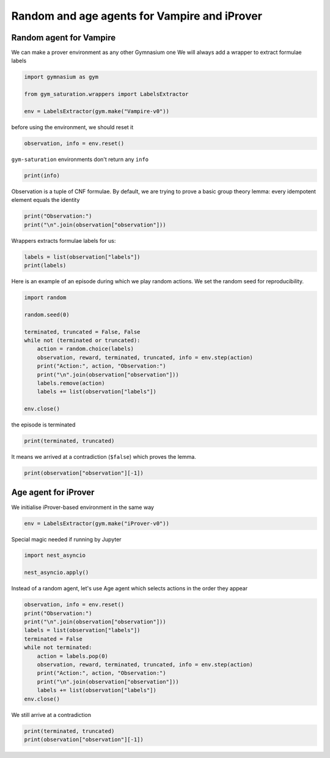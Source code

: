 
.. DO NOT EDIT.
.. THIS FILE WAS AUTOMATICALLY GENERATED BY SPHINX-GALLERY.
.. TO MAKE CHANGES, EDIT THE SOURCE PYTHON FILE:
.. "auto_examples/plot_age_agent.py"
.. LINE NUMBERS ARE GIVEN BELOW.

.. only:: html

    .. note::
        :class: sphx-glr-download-link-note

        :ref:`Go to the end <sphx_glr_download_auto_examples_plot_age_agent.py>`
        to download the full example code.

.. rst-class:: sphx-glr-example-title

.. _sphx_glr_auto_examples_plot_age_agent.py:


Random and age agents for Vampire and iProver
==============================================

.. GENERATED FROM PYTHON SOURCE LINES 7-12

Random agent for Vampire
-------------------------

We can make a prover environment as any other Gymnasium one
We will always add a wrapper to extract formulae labels

.. GENERATED FROM PYTHON SOURCE LINES 12-19

.. code-block:: Python


    import gymnasium as gym

    from gym_saturation.wrappers import LabelsExtractor

    env = LabelsExtractor(gym.make("Vampire-v0"))








.. GENERATED FROM PYTHON SOURCE LINES 20-21

before using the environment, we should reset it

.. GENERATED FROM PYTHON SOURCE LINES 21-24

.. code-block:: Python


    observation, info = env.reset()








.. GENERATED FROM PYTHON SOURCE LINES 25-26

``gym-saturation`` environments don't return any ``info``

.. GENERATED FROM PYTHON SOURCE LINES 26-29

.. code-block:: Python


    print(info)





.. rst-class:: sphx-glr-script-out

 .. code-block:: none

    {}




.. GENERATED FROM PYTHON SOURCE LINES 30-33

Observation is a tuple of CNF formulae.
By default, we are trying to prove a basic group theory lemma:
every idempotent element equals the identity

.. GENERATED FROM PYTHON SOURCE LINES 33-37

.. code-block:: Python


    print("Observation:")
    print("\n".join(observation["observation"]))





.. rst-class:: sphx-glr-script-out

 .. code-block:: none

    Observation:
    cnf(c_1,axiom,mult(X0,mult(X1,X2))=mult(mult(X0,X1),X2),file('input.p')).
    cnf(c_2,axiom,mult(e,X0)=X0,file('input.p')).
    cnf(c_3,axiom,e=mult(inv(X0),X0),file('input.p')).
    cnf(c_4,axiom,a=mult(a,a),file('input.p')).
    cnf(c_5,axiom,e!=a,file('input.p')).




.. GENERATED FROM PYTHON SOURCE LINES 38-39

Wrappers extracts formulae labels for us:

.. GENERATED FROM PYTHON SOURCE LINES 39-43

.. code-block:: Python


    labels = list(observation["labels"])
    print(labels)





.. rst-class:: sphx-glr-script-out

 .. code-block:: none

    ['c_1', 'c_2', 'c_3', 'c_4', 'c_5']




.. GENERATED FROM PYTHON SOURCE LINES 44-46

Here is an example of an episode during which we play random actions.
We set the random seed for reproducibility.

.. GENERATED FROM PYTHON SOURCE LINES 46-62

.. code-block:: Python


    import random

    random.seed(0)

    terminated, truncated = False, False
    while not (terminated or truncated):
        action = random.choice(labels)
        observation, reward, terminated, truncated, info = env.step(action)
        print("Action:", action, "Observation:")
        print("\n".join(observation["observation"]))
        labels.remove(action)
        labels += list(observation["labels"])

    env.close()





.. rst-class:: sphx-glr-script-out

 .. code-block:: none

    Action: c_4 Observation:

    Action: c_5 Observation:

    Action: c_1 Observation:
    cnf(c_6,plain,mult(a,X0)=mult(a,mult(a,X0)),inference(superposition,[],[c_1,c_4])).
    Action: c_3 Observation:
    cnf(c_11,plain,mult(inv(X0),mult(X0,X1))=X1,inference(forward_demodulation,[],[c_10,c_2])).
    Action: c_11 Observation:
    cnf(c_18,plain,$false,inference(subsumption_resolution,[],[c_17,c_5])).




.. GENERATED FROM PYTHON SOURCE LINES 63-64

the episode is terminated

.. GENERATED FROM PYTHON SOURCE LINES 64-67

.. code-block:: Python


    print(terminated, truncated)





.. rst-class:: sphx-glr-script-out

 .. code-block:: none

    True False




.. GENERATED FROM PYTHON SOURCE LINES 68-69

It means we arrived at a contradiction (``$false``) which proves the lemma.

.. GENERATED FROM PYTHON SOURCE LINES 69-71

.. code-block:: Python

    print(observation["observation"][-1])





.. rst-class:: sphx-glr-script-out

 .. code-block:: none

    cnf(c_18,plain,$false,inference(subsumption_resolution,[],[c_17,c_5])).




.. GENERATED FROM PYTHON SOURCE LINES 72-76

Age agent for iProver
----------------------

We initialise iProver-based environment in the same way

.. GENERATED FROM PYTHON SOURCE LINES 76-79

.. code-block:: Python


    env = LabelsExtractor(gym.make("iProver-v0"))








.. GENERATED FROM PYTHON SOURCE LINES 80-81

Special magic needed if running by Jupyter

.. GENERATED FROM PYTHON SOURCE LINES 81-86

.. code-block:: Python


    import nest_asyncio

    nest_asyncio.apply()








.. GENERATED FROM PYTHON SOURCE LINES 87-89

Instead of a random agent, let's use Age agent which selects actions in the
order they appear

.. GENERATED FROM PYTHON SOURCE LINES 89-103

.. code-block:: Python


    observation, info = env.reset()
    print("Observation:")
    print("\n".join(observation["observation"]))
    labels = list(observation["labels"])
    terminated = False
    while not terminated:
        action = labels.pop(0)
        observation, reward, terminated, truncated, info = env.step(action)
        print("Action:", action, "Observation:")
        print("\n".join(observation["observation"]))
        labels += list(observation["labels"])
    env.close()





.. rst-class:: sphx-glr-script-out

 .. code-block:: none

    Observation:
    cnf(c_53,axiom,e!=a,file('input.p')).
    cnf(c_52,axiom,mult(a,a)=a,file('input.p')).
    cnf(c_50,axiom,mult(e,X0)=X0,file('input.p')).
    cnf(c_51,axiom,mult(inv(X0),X0)=e,file('input.p')).
    cnf(c_49,axiom,mult(mult(X0,X1),X2)=mult(X0,mult(X1,X2)),file('input.p')).
    Action: c_53 Observation:

    Action: c_52 Observation:

    Action: c_50 Observation:

    Action: c_51 Observation:

    Action: c_49 Observation:
    cnf(c_63,plain,mult(a,mult(a,X0))=mult(a,X0),inference(superposition,[],[c_52,c_49])).
    cnf(c_62,plain,mult(inv(X0),mult(X0,X1))=mult(e,X1),inference(superposition,[],[c_51,c_49])).
    cnf(c_64,plain,mult(mult(X0,mult(X1,X2)),X3)=mult(mult(X0,X1),mult(X2,X3)),inference(superposition,[],[c_49,c_49])).
    Action: c_63 Observation:
    cnf(c_68,plain,mult(a,mult(mult(a,X0),X1))=mult(mult(a,X0),X1),inference(superposition,[],[c_63,c_49])).
    Action: c_62 Observation:
    cnf(c_70,plain,mult(inv(X0),mult(X0,X1))=X1,inference(demodulation,[],[c_62,c_50])).
    cnf(c_74,plain,mult(inv(a),a)=a,inference(superposition,[],[c_52,c_70])).
    cnf(c_72,plain,mult(inv(e),X0)=X0,inference(superposition,[],[c_50,c_70])).
    cnf(c_73,plain,mult(inv(inv(X0)),e)=X0,inference(superposition,[],[c_51,c_70])).
    cnf(c_77,plain,mult(inv(inv(X0)),X1)=mult(X0,X1),inference(superposition,[],[c_70,c_70])).
    cnf(c_76,plain,mult(inv(a),mult(a,X0))=mult(a,X0),inference(superposition,[],[c_63,c_70])).
    cnf(c_78,plain,mult(inv(X0),mult(mult(X0,X1),X2))=mult(X1,X2),inference(superposition,[],[c_70,c_49])).
    cnf(c_71,plain,mult(inv(mult(X0,X1)),mult(X0,mult(X1,X2)))=X2,inference(superposition,[],[c_49,c_70])).
    Action: c_64 Observation:

    Action: c_68 Observation:

    Action: c_70 Observation:

    Action: c_74 Observation:
    cnf(c_85,plain,e=a,inference(demodulation,[],[c_74,c_51])).
    cnf(c_86,plain,$false,inference(forward_subsumption_resolution,[],[c_85,c_53])).




.. GENERATED FROM PYTHON SOURCE LINES 104-105

We still arrive at a contradiction

.. GENERATED FROM PYTHON SOURCE LINES 105-108

.. code-block:: Python


    print(terminated, truncated)
    print(observation["observation"][-1])




.. rst-class:: sphx-glr-script-out

 .. code-block:: none

    True False
    cnf(c_86,plain,$false,inference(forward_subsumption_resolution,[],[c_85,c_53])).





.. rst-class:: sphx-glr-timing

   **Total running time of the script:** (0 minutes 0.792 seconds)


.. _sphx_glr_download_auto_examples_plot_age_agent.py:

.. only:: html

  .. container:: sphx-glr-footer sphx-glr-footer-example

    .. container:: sphx-glr-download sphx-glr-download-jupyter

      :download:`Download Jupyter notebook: plot_age_agent.ipynb <plot_age_agent.ipynb>`

    .. container:: sphx-glr-download sphx-glr-download-python

      :download:`Download Python source code: plot_age_agent.py <plot_age_agent.py>`

    .. container:: sphx-glr-download sphx-glr-download-zip

      :download:`Download zipped: plot_age_agent.zip <plot_age_agent.zip>`


.. only:: html

 .. rst-class:: sphx-glr-signature

    `Gallery generated by Sphinx-Gallery <https://sphinx-gallery.github.io>`_
